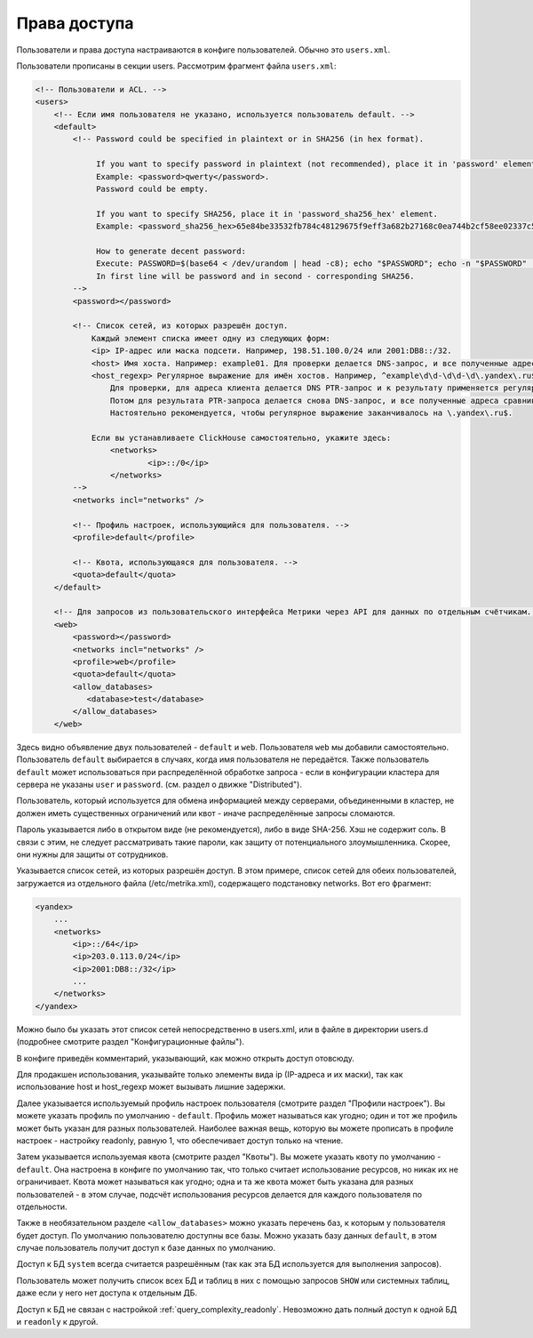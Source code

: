 Права доступа
=============
Пользователи и права доступа настраиваются в конфиге пользователей. Обычно это ``users.xml``.

Пользователи прописаны в секции users. Рассмотрим фрагмент файла ``users.xml``:

.. code-block:: xml

  <!-- Пользователи и ACL. -->
  <users>
      <!-- Если имя пользователя не указано, используется пользователь default. -->
      <default>
          <!-- Password could be specified in plaintext or in SHA256 (in hex format).
  
               If you want to specify password in plaintext (not recommended), place it in 'password' element.
               Example: <password>qwerty</password>.
               Password could be empty.
  
               If you want to specify SHA256, place it in 'password_sha256_hex' element.
               Example: <password_sha256_hex>65e84be33532fb784c48129675f9eff3a682b27168c0ea744b2cf58ee02337c5</password_sha256_hex>
  
               How to generate decent password:
               Execute: PASSWORD=$(base64 < /dev/urandom | head -c8); echo "$PASSWORD"; echo -n "$PASSWORD" | sha256sum | tr -d '-'
               In first line will be password and in second - corresponding SHA256.
          -->
          <password></password>
  
          <!-- Список сетей, из которых разрешён доступ.
              Каждый элемент списка имеет одну из следующих форм:
              <ip> IP-адрес или маска подсети. Например, 198.51.100.0/24 или 2001:DB8::/32.
              <host> Имя хоста. Например: example01. Для проверки делается DNS-запрос, и все полученные адреса сравниваются с адресом клиента.
              <host_regexp> Регулярное выражение для имён хостов. Например, ^example\d\d-\d\d-\d\.yandex\.ru$
                  Для проверки, для адреса клиента делается DNS PTR-запрос и к результату применяется регулярное выражение.
                  Потом для результата PTR-запроса делается снова DNS-запрос, и все полученные адреса сравниваются с адресом клиента.
                  Настоятельно рекомендуется, чтобы регулярное выражение заканчивалось на \.yandex\.ru$.
  
              Если вы устанавливаете ClickHouse самостоятельно, укажите здесь:
                  <networks>
                          <ip>::/0</ip>
                  </networks>
          -->
          <networks incl="networks" />
  
          <!-- Профиль настроек, использующийся для пользователя. -->
          <profile>default</profile>
  
          <!-- Квота, использующаяся для пользователя. -->
          <quota>default</quota>
      </default>
  
      <!-- Для запросов из пользовательского интерфейса Метрики через API для данных по отдельным счётчикам. -->
      <web>
          <password></password>
          <networks incl="networks" />
          <profile>web</profile>
          <quota>default</quota>
          <allow_databases>
             <database>test</database>
          </allow_databases>
      </web>

Здесь видно объявление двух пользователей - ``default`` и ``web``. Пользователя ``web`` мы добавили самостоятельно.
Пользователь ``default`` выбирается в случаях, когда имя пользователя не передаётся. Также пользователь ``default`` может использоваться при распределённой обработке запроса - если в конфигурации кластера для сервера не указаны ``user`` и ``password``. (см. раздел о движке "Distributed").

Пользователь, который используется для обмена информацией между серверами, объединенными в кластер, не должен иметь существенных ограничений или квот - иначе распределённые запросы сломаются.

Пароль указывается либо в открытом виде (не рекомендуется), либо в виде SHA-256. Хэш не содержит соль. В связи с этим, не следует рассматривать такие пароли, как защиту от потенциального злоумышленника. Скорее, они нужны для защиты от сотрудников.

Указывается список сетей, из которых разрешён доступ. В этом примере, список сетей для обеих пользователей, загружается из отдельного файла (/etc/metrika.xml), содержащего подстановку networks. Вот его фрагмент:

.. code-block:: xml

  <yandex>
      ...
      <networks>
          <ip>::/64</ip>
          <ip>203.0.113.0/24</ip>
          <ip>2001:DB8::/32</ip>
          ...
      </networks>
  </yandex>

Можно было бы указать этот список сетей непосредственно в users.xml, или в файле в директории users.d (подробнее смотрите раздел "Конфигурационные файлы").

В конфиге приведён комментарий, указывающий, как можно открыть доступ отовсюду.

Для продакшен использования, указывайте только элементы вида ip (IP-адреса и их маски), так как использование host и host_regexp может вызывать лишние задержки.

Далее указывается используемый профиль настроек пользователя (смотрите раздел "Профили настроек"). Вы можете указать профиль по умолчанию - ``default``. Профиль может называться как угодно; один и тот же профиль может быть указан для разных пользователей. Наиболее важная вещь, которую вы можете прописать в профиле настроек - настройку readonly, равную 1, что обеспечивает доступ только на чтение.

Затем указывается используемая квота (смотрите раздел "Квоты"). Вы можете указать квоту по умолчанию - ``default``. Она настроена в конфиге по умолчанию так, что только считает использование ресурсов, но никак их не ограничивает. Квота может называться как угодно; одна и та же квота может быть указана для разных пользователей - в этом случае, подсчёт использования ресурсов делается для каждого пользователя по отдельности.

Также в необязательном разделе ``<allow_databases>`` можно указать перечень баз, к которым у пользователя будет доступ. По умолчанию пользователю доступны все базы. Можно указать базу данных ``default``, в этом случае пользователь получит доступ к базе данных по умолчанию. 

Доступ к БД ``system`` всегда считается разрешённым (так как эта БД используется для выполнения запросов).

Пользователь может получить список всех БД и таблиц в них с помощью запросов ``SHOW`` или системных таблиц, даже если у него нет доступа к отдельным ДБ.

Доступ к БД не связан с настройкой :ref:`query_complexity_readonly`. Невозможно дать полный доступ к одной БД и ``readonly`` к другой.
